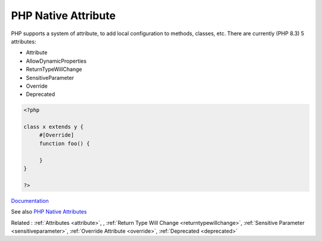 .. _php-native-attribute:
.. meta::
	:description:
		PHP Native Attribute: PHP supports a system of attribute, to add local configuration to methods, classes, etc.
	:twitter:card: summary_large_image
	:twitter:site: @exakat
	:twitter:title: PHP Native Attribute
	:twitter:description: PHP Native Attribute: PHP supports a system of attribute, to add local configuration to methods, classes, etc
	:twitter:creator: @exakat
	:og:title: PHP Native Attribute
	:og:type: article
	:og:description: PHP supports a system of attribute, to add local configuration to methods, classes, etc
	:og:url: https://php-dictionary.readthedocs.io/en/latest/dictionary/php-native-attribute.ini.html
	:og:locale: en


PHP Native Attribute
--------------------

PHP supports a system of attribute, to add local configuration to methods, classes, etc. There are currently (PHP 8.3) 5 attributes: 

+ Attribute
+ AllowDynamicProperties
+ ReturnTypeWillChange
+ SensitiveParameter
+ Override
+ Deprecated

 

.. code-block:: php
   
   <?php
   
   class x extends y {
   	#[Override]
   	function foo() {
   		
   	}
   }
   
   ?>


`Documentation <https://www.php.net/manual/en/reserved.attributes.php>`__

See also `PHP Native Attributes <https://www.exakat.io/en/php-native-attributes-quick-reference/>`_

Related : :ref:`Attributes <attribute>`, , :ref:`Return Type Will Change <returntypewillchange>`, :ref:`Sensitive Parameter <sensitiveparameter>`, :ref:`Override Attribute <override>`, :ref:`Deprecated <deprecated>`
